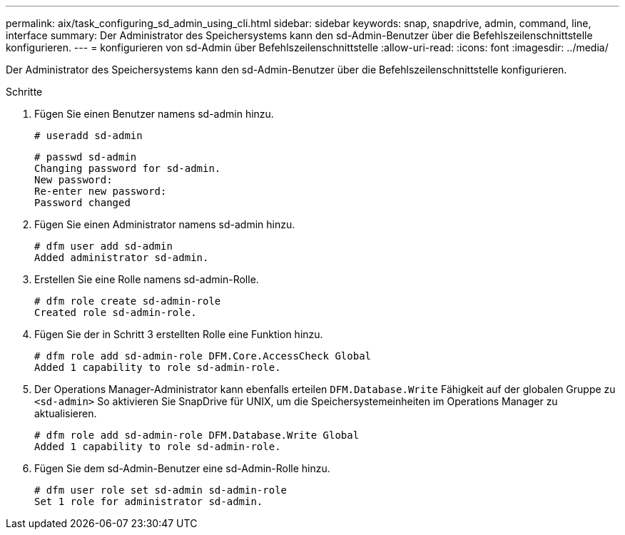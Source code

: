 ---
permalink: aix/task_configuring_sd_admin_using_cli.html 
sidebar: sidebar 
keywords: snap, snapdrive, admin, command, line, interface 
summary: Der Administrator des Speichersystems kann den sd-Admin-Benutzer über die Befehlszeilenschnittstelle konfigurieren. 
---
= konfigurieren von sd-Admin über Befehlszeilenschnittstelle
:allow-uri-read: 
:icons: font
:imagesdir: ../media/


[role="lead"]
Der Administrator des Speichersystems kann den sd-Admin-Benutzer über die Befehlszeilenschnittstelle konfigurieren.

.Schritte
. Fügen Sie einen Benutzer namens sd-admin hinzu.
+
[listing]
----
# useradd sd-admin
----
+
[listing]
----
# passwd sd-admin
Changing password for sd-admin.
New password:
Re-enter new password:
Password changed
----
. Fügen Sie einen Administrator namens sd-admin hinzu.
+
[listing]
----
# dfm user add sd-admin
Added administrator sd-admin.
----
. Erstellen Sie eine Rolle namens sd-admin-Rolle.
+
[listing]
----
# dfm role create sd-admin-role
Created role sd-admin-role.
----
. Fügen Sie der in Schritt 3 erstellten Rolle eine Funktion hinzu.
+
[listing]
----
# dfm role add sd-admin-role DFM.Core.AccessCheck Global
Added 1 capability to role sd-admin-role.
----
. Der Operations Manager-Administrator kann ebenfalls erteilen `DFM.Database.Write` Fähigkeit auf der globalen Gruppe zu `<sd-admin>` So aktivieren Sie SnapDrive für UNIX, um die Speichersystemeinheiten im Operations Manager zu aktualisieren.
+
[listing]
----
# dfm role add sd-admin-role DFM.Database.Write Global
Added 1 capability to role sd-admin-role.
----
. Fügen Sie dem sd-Admin-Benutzer eine sd-Admin-Rolle hinzu.
+
[listing]
----
# dfm user role set sd-admin sd-admin-role
Set 1 role for administrator sd-admin.
----

